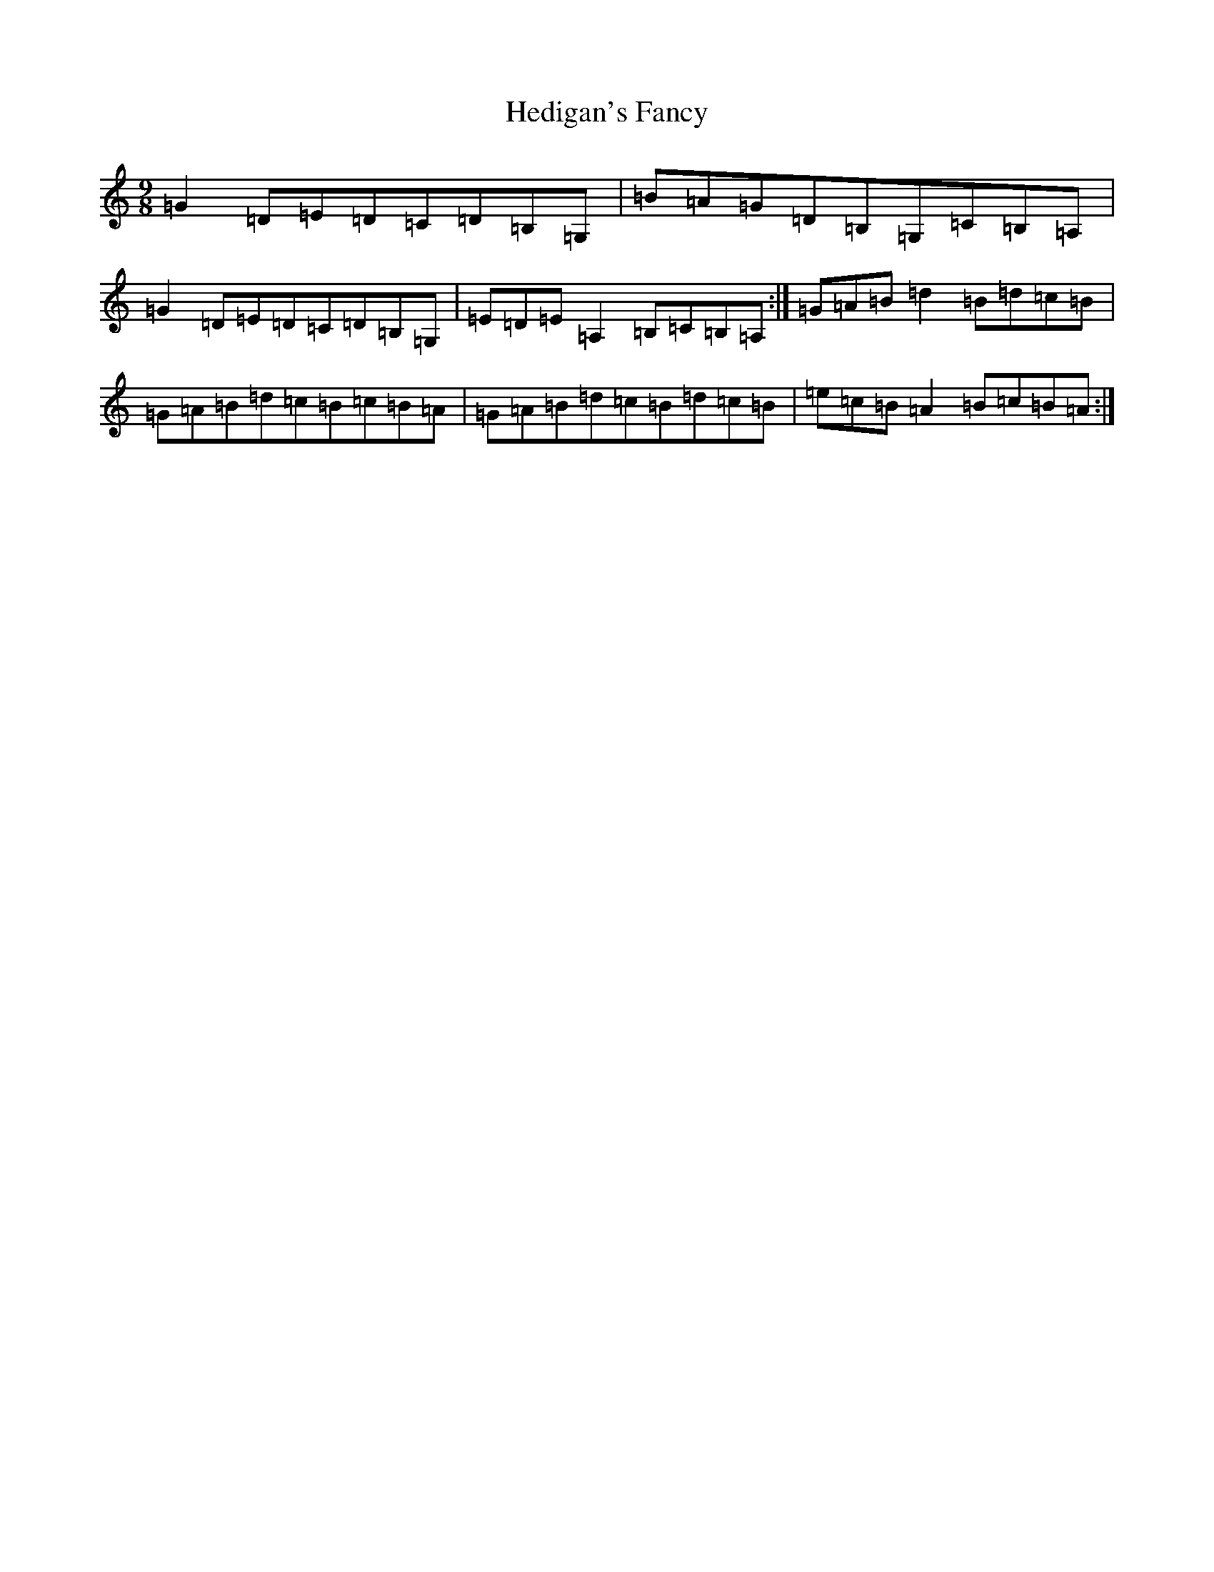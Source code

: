 X: 8934
T: Hedigan's Fancy
S: https://thesession.org/tunes/678#setting678
R: slip jig
M:9/8
L:1/8
K: C Major
=G2=D=E=D=C=D=B,=G,|=B=A=G=D=B,=G,=C=B,=A,|=G2=D=E=D=C=D=B,=G,|=E=D=E=A,2=B,=C=B,=A,:|=G=A=B=d2=B=d=c=B|=G=A=B=d=c=B=c=B=A|=G=A=B=d=c=B=d=c=B|=e=c=B=A2=B=c=B=A:|